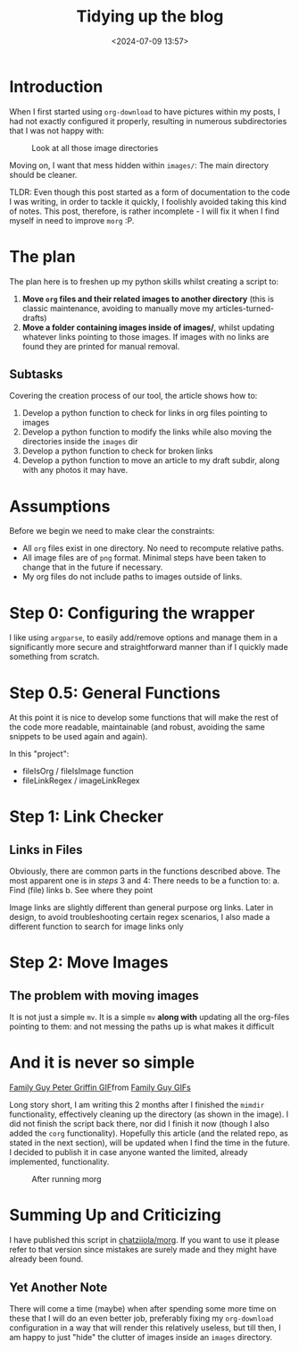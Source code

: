 #+TITLE: Tidying up the blog
#+DATE: <2024-07-09 13:57>
#+DESCRIPTION: 

* Introduction
When I first started using ~org-download~ to have pictures within my
posts, I had not exactly configured it properly, resulting in numerous
subdirectories that I was not happy with:

#+label:Look-at-all-those-image-directories
#+caption: Look at all those image directories
[[file:images/Introduction/20240709_140235_screenshot.png]]

Moving on, I want that mess hidden within ~images/~: The main directory
should be cleaner.

#+NAME: TLDR
#+begin_note
TLDR: Even though this post started as a form of documentation to the
code I was writing, in order to tackle it quickly, I foolishly avoided
taking this kind of notes. This post, therefore, is rather
incomplete - I will fix it when I find myself in need to improve ~morg~
:P.
#+end_note


* The plan
The plan here is to freshen up my python skills whilst creating a
script to:

1. *Move ~org~ files and their related images to another directory* (this
   is classic maintenance, avoiding to manually move my articles-turned-drafts)
2. *Move a folder containing images inside of images/*, whilst updating
   whatever links pointing to those images. If images with no links
   are found they are printed for manual removal.

** Subtasks
Covering the creation process of our tool, the article shows how to:
1. Develop a python function to check for links in org files pointing
   to images
2. Develop a python function to modify the links while also moving the
   directories inside the ~images~ dir
3. Develop a python function to check for broken links
4. Develop a python function to move an article to my draft subdir,
   along with any photos it may have.

* Assumptions
Before we begin we need to make clear the constraints:
- All ~org~ files exist in one directory. No need to recompute relative paths.
- All image files are of ~png~ format. Minimal steps have been taken to
  change that in the future if necessary.
- My org files do not include paths to images outside of links.
  
* Step 0: Configuring the wrapper
I like using ~argparse~, to easily add/remove options and manage them in
a significantly more secure and straightforward manner than if I
quickly made something from scratch.

* Step 0.5: General Functions
At this point it is nice to develop some functions that will make the
rest of the code more readable, maintainable (and robust, avoiding the
same snippets to be used again and again).

In this "project":
- fileIsOrg / fileIsImage function
- fileLinkRegex / imageLinkRegex

* Step 1: Link Checker

** Links in Files
Obviously, there are common parts in the functions described above.
The most apparent one is in /steps/ 3 and 4: There needs to be a
function to:
a. Find (file) links
b. See where they point

#+NAME: Image Links
#+begin_note
Image links are slightly different than general purpose org links.
Later in design, to avoid troubleshooting certain regex scenarios, I
also made a different function to search for image links only
#+end_note

* Step 2: Move Images 

** The problem with moving images
It is not just a simple ~mv~. It is a simple ~mv~ *along with* updating all
the org-files pointing to them: and not messing the paths up is what
makes it difficult 

* And it is never so simple
#+begin_export html
<div class="tenor-gif-embed" data-postid="20462984" data-share-method="host" data-aspect-ratio="1.33333" data-width="100%"><a href="https://tenor.com/view/family-guy-peter-griffin-gif-20462984">Family Guy Peter Griffin GIF</a>from <a href="https://tenor.com/search/family+guy-gifs">Family Guy GIFs</a></div> <script type="text/javascript" async src="https://tenor.com/embed.js"></script>
#+end_export
 
Long story short, I am writing this 2 months after I finished the
~mimdir~ functionality, effectively cleaning up the directory (as shown
in the image). I did not finish the script back there, nor did I
finish it now (though I also added the ~corg~ functionality). Hopefully
this article (and the related repo, as stated in the next section),
will be updated when I find the time in the future. I decided to
publish it in case anyone wanted the limited, already implemented,
functionality.

#+label:After-running-morg
#+caption: After running morg
[[file:images/And_it_is_never_so_simple/20240902_121914_screenshot.png]]


* Summing Up and Criticizing
I have published this script in [[https://github.com/chatziiola/morg][chatziiola/morg]]. If you want to use it
please refer to that version since mistakes are surely made and they
might have already been found.

** Yet Another Note 
There will come a time (maybe) when after spending some more time on
these that I will do an even better job, preferably fixing my
~org-download~ configuration in a way that will render this relatively
useless, but till then, I am happy to just "hide" the clutter of
images inside an ~images~ directory.
